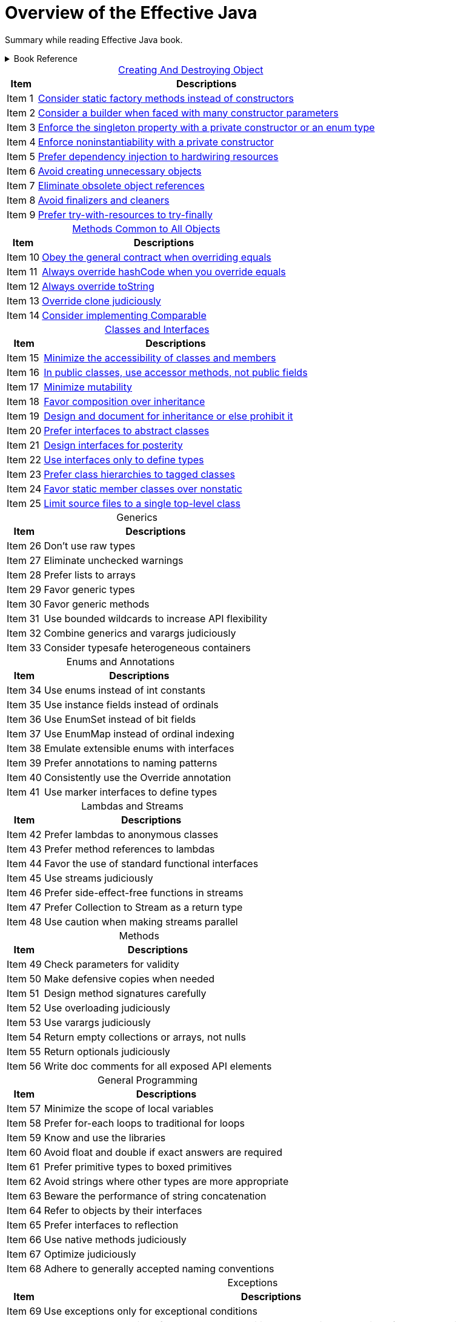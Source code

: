 = Overview of the Effective Java
:navtitle: Effective Java
:description: Summary while reading Effective Java book.
:table-caption!:

{description}


.Book Reference
[%collapsible]
====
Effective Java,
- Joshua Bloch
====




.xref:./creatingAndDestroyingObject.adoc[Creating And Destroying Object]
[%autowidth]
|===
|Item |Descriptions 

| Item 1 | xref:./creatingAndDestroyingObject.adoc[Consider static factory methods instead of constructors]
| Item 2 | xref:./creatingAndDestroyingObject.adoc[Consider a builder when faced with many constructor parameters]
| Item 3 | xref:./creatingAndDestroyingObject.adoc[Enforce the singleton property with a private constructor or an enum type]
| Item 4 | xref:./creatingAndDestroyingObject.adoc[Enforce noninstantiability with a private constructor]
| Item 5 | xref:./creatingAndDestroyingObject.adoc[Prefer dependency injection to hardwiring resources]
| Item 6 | xref:./creatingAndDestroyingObject.adoc[Avoid creating unnecessary objects]
| Item 7 | xref:./creatingAndDestroyingObject.adoc[Eliminate obsolete object references]
| Item 8 | xref:./creatingAndDestroyingObject.adoc[Avoid finalizers and cleaners]
| Item 9 | xref:./creatingAndDestroyingObject.adoc[Prefer try-with-resources to try-finally]

|===

.xref:./methodsCommonToAllObjects.adoc[Methods Common to All Objects]
[%autowidth]
|===
|Item |Descriptions 

| Item 10|xref:./methodsCommonToAllObjects.adoc[Obey the general contract when overriding equals]
| Item 11|xref:./methodsCommonToAllObjects.adoc[Always override hashCode when you override equals]
| Item 12|xref:./methodsCommonToAllObjects.adoc[Always override toString]
| Item 13|xref:./methodsCommonToAllObjects.adoc[Override clone judiciously]
| Item 14|xref:./methodsCommonToAllObjects.adoc[Consider implementing Comparable]

|===

.xref:./classesAndInterface.adoc[Classes and Interfaces]
[%autowidth]
|===
|Item |Descriptions 

| Item 15 | xref:./classesAndInterface.adoc[Minimize the accessibility of classes and members]
| Item 16 | xref:./classesAndInterface.adoc[In public classes, use accessor methods, not public fields]
| Item 17 | xref:./classesAndInterface.adoc[Minimize mutability]
| Item 18 | xref:./classesAndInterface.adoc[Favor composition over inheritance]
| Item 19 | xref:./classesAndInterface.adoc[Design and document for inheritance or else prohibit it]
| Item 20 | xref:./classesAndInterface.adoc[Prefer interfaces to abstract classes]
| Item 21 | xref:./classesAndInterface.adoc[Design interfaces for posterity]
| Item 22 | xref:./classesAndInterface.adoc[Use interfaces only to define types]
| Item 23 | xref:./classesAndInterface.adoc[Prefer class hierarchies to tagged classes]
| Item 24 | xref:./classesAndInterface.adoc[Favor static member classes over nonstatic]
| Item 25 | xref:./classesAndInterface.adoc[Limit source files to a single top-level class]

|===

.Generics
[%autowidth]
|===
|Item |Descriptions 

| Item 26 | Don’t use raw types
| Item 27 | Eliminate unchecked warnings
| Item 28 | Prefer lists to arrays
| Item 29 | Favor generic types
| Item 30 | Favor generic methods
| Item 31 | Use bounded wildcards to increase API flexibility
| Item 32 | Combine generics and varargs judiciously
| Item 33 | Consider typesafe heterogeneous containers

|===

.Enums and Annotations
[%autowidth]
|===
|Item |Descriptions 

| Item 34 | Use enums instead of int constants
| Item 35 | Use instance fields instead of ordinals
| Item 36 | Use EnumSet instead of bit fields
| Item 37 | Use EnumMap instead of ordinal indexing
| Item 38 | Emulate extensible enums with interfaces
| Item 39 | Prefer annotations to naming patterns
| Item 40 | Consistently use the Override annotation
| Item 41 | Use marker interfaces to define types

|===

.Lambdas and Streams
[%autowidth]
|===
|Item |Descriptions 

| Item 42 | Prefer lambdas to anonymous classes
| Item 43 | Prefer method references to lambdas
| Item 44 | Favor the use of standard functional interfaces
| Item 45 | Use streams judiciously
| Item 46 | Prefer side-effect-free functions in streams
| Item 47 | Prefer Collection to Stream as a return type
| Item 48 | Use caution when making streams parallel

|===

.Methods
[%autowidth]
|===
|Item |Descriptions 

| Item 49 | Check parameters for validity
| Item 50 | Make defensive copies when needed
| Item 51 | Design method signatures carefully
| Item 52 | Use overloading judiciously
| Item 53 | Use varargs judiciously
| Item 54 | Return empty collections or arrays, not nulls
| Item 55 | Return optionals judiciously
| Item 56 | Write doc comments for all exposed API elements

|===

.General Programming
[%autowidth]
|===
|Item |Descriptions

| Item 57 | Minimize the scope of local variables
| Item 58 | Prefer for-each loops to traditional for loops
| Item 59 | Know and use the libraries
| Item 60 | Avoid float and double if exact answers are required
| Item 61 | Prefer primitive types to boxed primitives
| Item 62 | Avoid strings where other types are more appropriate
| Item 63 | Beware the performance of string concatenation
| Item 64 | Refer to objects by their interfaces
| Item 65 | Prefer interfaces to reflection
| Item 66 | Use native methods judiciously
| Item 67 | Optimize judiciously
| Item 68 | Adhere to generally accepted naming conventions

|===

.Exceptions
[%autowidth]
|===
|Item |Descriptions 

| Item 69 | Use exceptions only for exceptional conditions
| Item 70 | Use checked exceptions for recoverable conditions and runtime exceptions for programming errors
| Item 71 | Avoid unnecessary use of checked exceptions
| Item 72 | Favor the use of standard exceptions
| Item 73 | Throw exceptions appropriate to the abstraction
| Item 74 | Document all exceptions thrown by each method
| Item 75 | Include failure-capture information in detail messages
| Item 76 | Strive for failure atomicity
| Item 77 | Don’t ignore exceptions

|===

.Concurrency
[%autowidth]
|===
|Item |Descriptions 

| Item 78 | Synchronize access to shared mutable data
| Item 79 | Avoid excessive synchronization
| Item 80 | Prefer executors, tasks, and streams to threads
| Item 81 | Prefer concurrency utilities to wait and notify
| Item 82 | Document thread safety
| Item 83 | Use lazy initialization judiciously
| Item 84 | Don’t depend on the thread scheduler

|===

.Serialization
[%autowidth]
|===
|Item |Descriptions 

| Item 85 | Prefer alternatives to Java serialization
| Item 86 | Implement Serializable with great caution
| Item 87 | Consider using a custom serialized form
| Item 88 | Write readObject methods defensively
| Item 89 | For instance control, prefer enum types to readResolve
| Item 90 | Consider serialization proxies instead of serialized instances

|===
